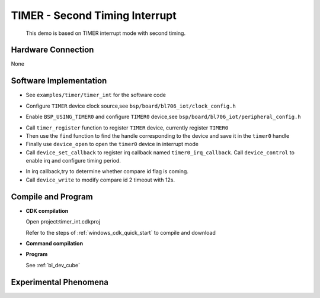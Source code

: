 TIMER - Second Timing Interrupt
==================================

    This demo is based on TIMER interrupt mode with second timing.

Hardware Connection
-----------------------------
None

Software Implementation
-----------------------------

-  See ``examples/timer/timer_int`` for the software code

.. code-block:: C
    :linenos:

    #define BSP_TIMER0_CLOCK_SOURCE ROOT_CLOCK_SOURCE_FCLK
    #define BSP_TIMER0_CLOCK_DIV    0

-  Configure ``TIMER`` device clock source,see ``bsp/board/bl706_iot/clock_config.h``

.. code-block:: C
    :linenos:

    #define BSP_USING_TIMER0

    #if defined(BSP_USING_TIMER0)
    #ifndef TIMER0_CONFIG
    #define TIMER0_CONFIG                           \
        {                                           \
            .id = 0,                                \
            .cnt_mode = TIMER_CNT_PRELOAD,          \
            .trigger = TIMER_PRELOAD_TRIGGER_COMP2, \
            .reload = 0,                            \
            .timeout1 = 1000000,                    \
            .timeout2 = 2000000,                    \
            .timeout3 = 3000000,                    \
        }
    #endif
    #endif

-  Enable ``BSP_USING_TIMER0`` and configure ``TIMER0`` device,see ``bsp/board/bl706_iot/peripheral_config.h``

.. code-block:: C
    :linenos:

    timer_register(TIMER0_INDEX, "timer0");

    timer0 = device_find("timer0");

    if (timer0) {
        device_open(timer0, DEVICE_OFLAG_INT_TX); /* 1s,2s,3s timing*/
        device_set_callback(timer0, timer0_irq_callback);
        device_control(timer0, DEVICE_CTRL_SET_INT, (void *)(TIMER_COMP0_IT | TIMER_COMP1_IT | TIMER_COMP2_IT));
    } else {
        MSG("timer device open failed! \n");
    }

- Call ``timer_register`` function to register ``TIMER`` device, currently register ``TIMER0``
- Then use the ``find`` function to find the handle corresponding to the device and save it in the ``timer0`` handle
- Finally use ``device_open`` to open the ``timer0`` device in interrupt mode
- Call ``device_set_callback`` to register irq callback named ``timer0_irq_callback``. Call ``device_control`` to enable irq and configure timing period.

.. code-block:: C
    :linenos:

    void timer0_irq_callback(struct device *dev, void *args, uint32_t size, uint32_t state)
    {
        if (state == TIMER_EVENT_COMP0) {
            MSG("timer event comp0! \r\n");
        } else if (state == TIMER_EVENT_COMP1) {
            MSG("timer event comp1! \r\n");
        } else if (state == TIMER_EVENT_COMP2) {
            BL_CASE_SUCCESS;
            timer_timeout_cfg_t cfg = { 2, 12000000 }; /*modify compare id 2 timeout 12s*/
            device_write(dev, 0, &cfg, sizeof(timer_timeout_cfg_t));
            MSG("timer event comp2! \r\n");
        }
    }

- In irq callback,try to determine whether compare id flag is coming.
- Call ``device_write`` to modify compare id 2 timeout with 12s.

Compile and Program
-----------------------------

-  **CDK compilation**

   Open project:timer_int.cdkproj

   Refer to the steps of :ref:`windows_cdk_quick_start` to compile and download

-  **Command compilation**

.. code-block:: bash
   :linenos:

    $ cd <sdk_path>/bl_mcu_sdk
    $ make BOARD=bl706_iot APP=timer_int

-  **Program**

   See :ref:`bl_dev_cube`


Experimental Phenomena
-----------------------------


